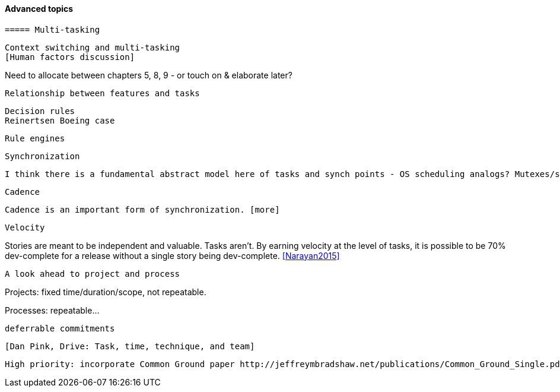 ==== Advanced topics

anchor:multi-tasking[]

 ===== Multi-tasking

 Context switching and multi-tasking
 [Human factors discussion]


Need to allocate between chapters 5, 8, 9 - or touch on & elaborate later?


 Relationship between features and tasks

 Decision rules
 Reinertsen Boeing case

 Rule engines


 Synchronization

 I think there is a fundamental abstract model here of tasks and synch points - OS scheduling analogs? Mutexes/semaphores? emergent dependencies?

anchor:cadence[cadence]

 Cadence

 Cadence is an important form of synchronization. [more]

 Velocity

Stories are meant to be independent and valuable. Tasks aren’t. By earning velocity at the level of tasks, it is possible to be 70% dev-complete for a release without a single story being dev-complete. <<Narayan2015>>



 A look ahead to project and process

Projects: fixed time/duration/scope, not repeatable.

Processes: repeatable...

 deferrable commitments

 [Dan Pink, Drive: Task, time, technique, and team]

 High priority: incorporate Common Ground paper http://jeffreymbradshaw.net/publications/Common_Ground_Single.pdf
